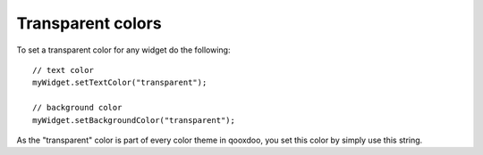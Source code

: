 Transparent colors
******************

To set a transparent color for any widget do the following:

::

    // text color
    myWidget.setTextColor("transparent");

    // background color
    myWidget.setBackgroundColor("transparent");

As the "transparent" color is part of every color theme in qooxdoo, you set this color by simply use this string.